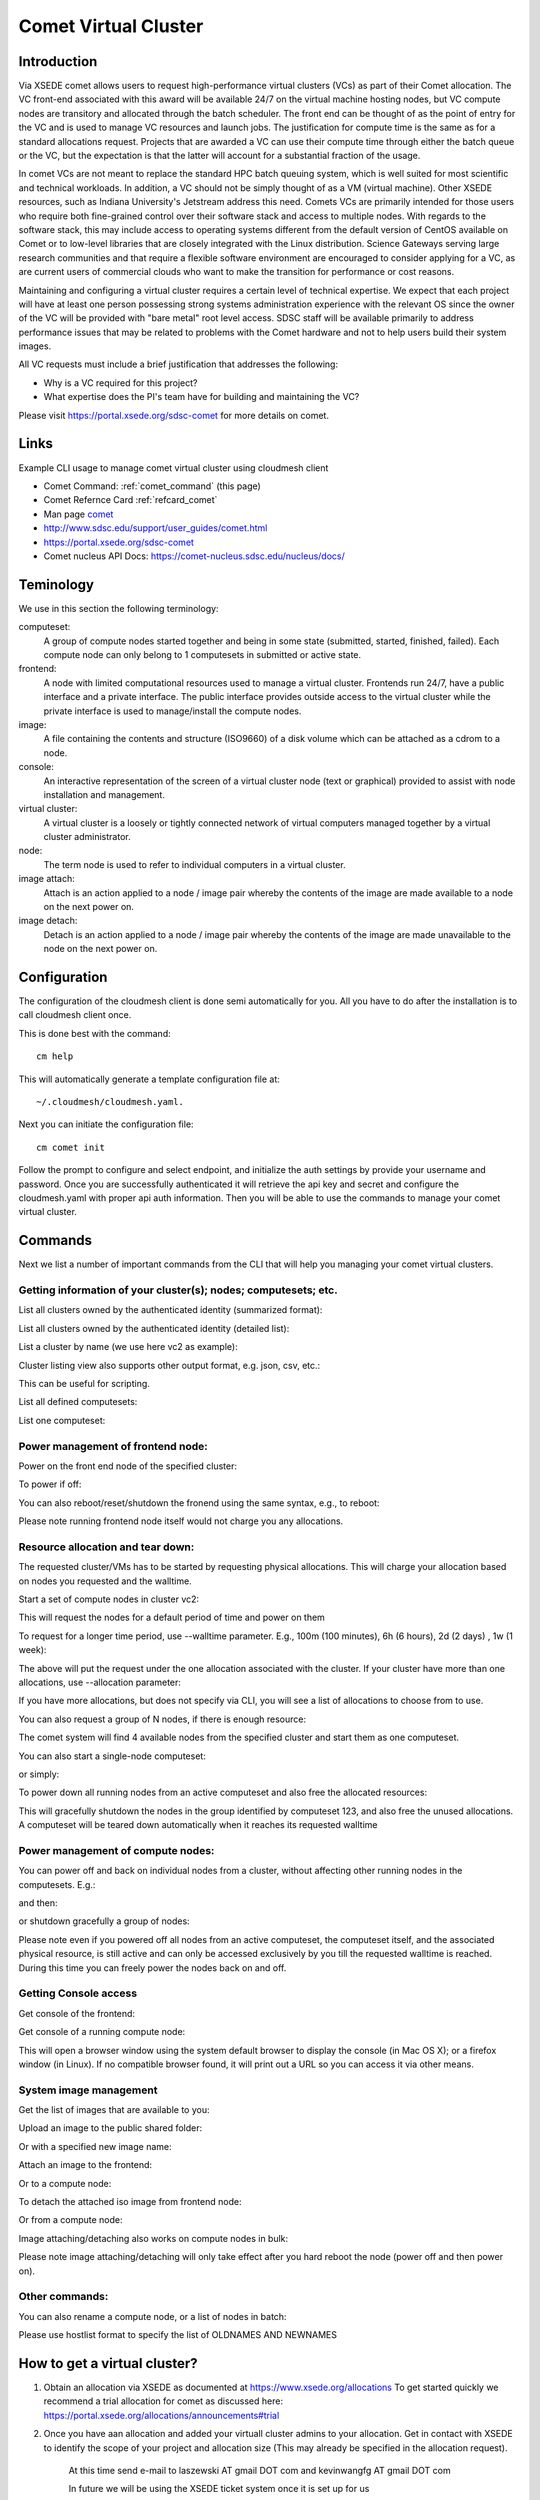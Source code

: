 .. _comet_command:

Comet Virtual Cluster
======================================================================

Introduction
-------------

Via XSEDE comet allows users to request high-performance virtual
clusters (VCs) as part of their Comet allocation. The VC front-end
associated with this award will be available 24/7 on the virtual
machine hosting nodes, but VC compute nodes are transitory and
allocated through the batch scheduler. The front end can be thought of
as the point of entry for the VC and is used to manage VC resources
and launch jobs. The justification for compute time is the same as for
a standard allocations request. Projects that are awarded a VC can use
their compute time through either the batch queue or the VC, but the
expectation is that the latter will account for a substantial fraction
of the usage.

In comet VCs are not meant to replace the standard HPC batch queuing
system, which is well suited for most scientific and technical
workloads. In addition, a VC should not be simply thought of as a VM
(virtual machine). Other XSEDE resources, such as Indiana
University's Jetstream address this need. Comets VCs are primarily
intended for those users who require both fine-grained control over
their software stack and access to multiple nodes. With regards to the
software stack, this may include access to operating systems different
from the default version of CentOS available on Comet or to low-level
libraries that are closely integrated with the Linux
distribution. Science Gateways serving large research communities and
that require a flexible software environment are encouraged to
consider applying for a VC, as are current users of commercial clouds
who want to make the transition for performance or cost reasons.

Maintaining and configuring a virtual cluster requires a certain level
of technical expertise. We expect that each project will have at least
one person possessing strong systems administration experience with
the relevant OS since the owner of the VC will be provided with "bare
metal" root level access. SDSC staff will be available primarily to
address performance issues that may be related to problems with the
Comet hardware and not to help users build their system images.

All VC requests must include a brief justification that addresses the
following:

* Why is a VC required for this project?
* What expertise does the PI's team have for building and maintaining the VC?

Please visit https://portal.xsede.org/sdsc-comet for more details on comet.

Links
------------

Example CLI usage to manage comet virtual cluster using cloudmesh
client

* Comet Command: :ref:`comet_command` (this page)
* Comet Refernce Card :ref:`refcard_comet`
* Man page `comet <../man/man.html#comet>`_
* http://www.sdsc.edu/support/user_guides/comet.html
* https://portal.xsede.org/sdsc-comet
* Comet nucleus API Docs: https://comet-nucleus.sdsc.edu/nucleus/docs/

Teminology
-----------

We use in this section the following terminology:

computeset:
    A group of compute nodes started together and being in some state
    (submitted, started, finished, failed). Each compute node can only belong
    to 1 computesets in submitted or active state.

frontend:
    A node with limited computational resources used to manage a virtual
    cluster. Frontends run 24/7, have a public interface and a private
    interface. The public interface provides outside access to the virtual
    cluster while the private interface is used to manage/install the compute
    nodes.

image:
    A file containing the contents and structure (ISO9660) of a disk volume
    which can be attached as a cdrom to a node.

console:
    An interactive representation of the screen of a virtual cluster
    node (text or graphical) provided to assist with node installation
    and management.

virtual cluster:
    A virtual cluster is a loosely or tightly connected network of virtual
    computers managed together by a virtual cluster administrator.

node:
    The term node is used to refer to individual computers in a virtual cluster.

image attach:
    Attach is an action applied to a node / image pair whereby the contents
    of the image are made available to a node on the next power on.

image detach:
    Detach is an action applied to a node / image pair whereby the contents
    of the image are made unavailable to the node on the next power on.

Configuration
--------------

The configuration of the cloudmesh client is done semi automatically for you.
All you have to do after the installation is to call cloudmesh client once.

This is done best with the command::

    cm help

This will automatically generate a template configuration file at::

    ~/.cloudmesh/cloudmesh.yaml.

Next you can initiate the configuration file::

    cm comet init

Follow the prompt to configure and select endpoint, and initialize the
auth settings by provide your username and password. Once you are
successfully authenticated it will retrieve the api key and secret and
configure the cloudmesh.yaml with proper api auth information. Then you
will be able to use the commands to manage your comet virtual cluster.

Commands
---------

Next we list a number of important commands from the CLI that will help you
managing your comet virtual clusters.

Getting information of your cluster(s); nodes; computesets; etc.
~~~~
List all clusters owned by the authenticated identity (summarized
format):

.. prompt:: bash
  
  cm comet ll

List all clusters owned by the authenticated identity (detailed
list):

.. prompt:: bash
  
  cm comet cluster
    
List a cluster by name (we use here vc2 as example):

.. prompt:: bash
  
  cm comet cluster vc2

Cluster listing view also supports other output format, e.g. json, csv, etc.:

.. prompt:: bash

  cm comet cluster vc2 --format=csv

This can be useful for scripting.
    
List all defined computesets:

.. prompt:: bash

  cm comet computeset
    
List one computeset:

.. prompt:: bash
  
   cm comet computeset 63

Power management of frontend node:
~~~~
Power on the front end node of the specified cluster:

.. prompt:: bash

    cm comet power on vc2

To power if off:

.. prompt:: bash

    cm comet power off vc2

You can also reboot/reset/shutdown the fronend using the same 
syntax, e.g., to reboot:

.. prompt:: bash

    cm comet power reboot vc2

Please note running frontend node itself would not charge you any allocations.

Resource allocation and tear down:
~~~~
The requested cluster/VMs has to be started by requesting physical allocations. This
will charge your allocation based on nodes you requested and the walltime.

Start a set of compute nodes in cluster vc2:

.. prompt:: bash
  
    cm comet start vc2 vm-vc2-[0-3]
    
This will request the nodes for a default period of time and power on them

To request for a longer time period, use --walltime parameter. 
E.g., 100m (100 minutes), 6h (6 hours), 2d (2 days) , 1w (1 week):

.. prompt:: bash

    cm comet start vc2 vm-vc2-[0-3] --walltime=6h

The above will put the request under the one allocation associated with the cluster.
If your cluster have more than one allocations, use --allocation
parameter:

.. prompt:: bash

    cm comet start vc2 vm-vc2-[0-3] --allocation=YOUR_ALLOCATION

If you have more allocations, but does not specify via CLI, you will see a list of 
allocations to choose from to use.

You can also request a group of N nodes, if there is enough resource:

.. prompt:: bash

    cm comet start vc2 --count=4

The comet system will find 4 available nodes from the specified cluster and start them 
as one computeset.

You can also start a single-node computeset:

.. prompt:: bash

    cm comet start vc2 vm-vc2-[7]

or simply:

.. prompt:: bash

    cm comet start vc2 vm-vc2-7

To power down all running nodes from an active computeset and also free the allocated
resources:

.. prompt:: bash

    cm comet terminate 123

This will gracefully shutdown the nodes in the group identified by computeset 123,
and also free the unused allocations. A computeset will be teared down automatically
when it reaches its requested walltime

Power management of compute nodes:
~~~~

You can power off and back on individual nodes from a cluster, 
without affecting other running nodes in the computesets. E.g.:

.. prompt:: bash

    cm comet power off vc2 vm-vc2-[0-7]

and then:

.. prompt:: bash

    cm comet power on vc2 vm-vc2-[0-7]

or shutdown gracefully a group of nodes:

.. prompt:: bash

    cm comet power shutdown vc2 vm-vc2-[0-3]

Please note even if you powered off all nodes from an active computeset, the computeset 
itself, and the associated physical resource, is still active and can only be accessed
exclusively by you till the requested walltime is reached. During this time you can freely
power the nodes back on and off.

Getting Console access
~~~~
Get console of the frontend:

.. prompt:: bash
  
    cm comet console vc2

Get console of a running compute node:

.. prompt:: bash
  
    cm comet console vc2 vm-vc2-0

This will open a browser window using the system default browser 
to display the console (in Mac OS X); or a firefox window (in Linux).
If no compatible browser found, it will print out a URL so you can 
access it via other means.

System image management
~~~~
Get the list of images that are available to you:

.. prompt:: bash

    cm comet iso list

Upload an image to the public shared folder:

.. prompt:: bash

    cm comet iso upload /path/to/your/image.iso

Or with a specified new image name:

.. prompt:: bash

    cm comet iso upload /path/to/your/image.iso --imagename=newimagename.iso

Attach an image to the frontend:

.. prompt:: bash

    cm comet iso attach newimagename.iso vc2

Or to a compute node:

.. prompt:: bash

    cm comet iso attach newimagename.iso vc2 vm-vc2-0

To detach the attached iso image from frontend node:

.. prompt:: bash

    cm comet iso detach vc2

Or from a compute node:

.. prompt:: bash

    cm comet iso detach vc2 vm-vc2-0

Image attaching/detaching also works on compute nodes in bulk:

.. prompt:: bash

    cm comet iso attach newimagename.iso vc2 vm-vc2-[0-4]

.. prompt:: bash

    cm comet iso detach vc2 vm-vc2-[0-4]

Please note image attaching/detaching will only take effect after you hard reboot 
the node (power off and then power on).

Other commands:
~~~~
You can also rename a compute node, or a list of nodes in batch:

.. prompt:: bash

    cm comet node rename vc2 vm-vc2-0 mynode0

.. prompt:: bash

    cm comet node rename vc2 vm-vc2-[0-7] newname-[0-7]

Please use hostlist format to specify the list of OLDNAMES AND NEWNAMES


How to get a virtual cluster?
------------------------------

1. Obtain an allocation via XSEDE as documented at https://www.xsede.org/allocations
   To get started quickly we recommend a trial allocation for comet as
   discussed here: https://portal.xsede.org/allocations/announcements#trial

2. Once you have aan allocation and added your virtuall cluster admins to
   your allocation. Get in contact with XSEDE to identify the scope of your
   project and allocation size (This may already be specified in the
   allocation request).

        At this time send e-mail to laszewski AT gmail DOT com and
        kevinwangfg AT gmail DOT com

        In future we will be using the XSEDE ticket system once it is set up
        for us

3. At this time the comet team will send you details about the name of your
   virtual cluster, how many nodes you can use. Once you have this information
   you can start a virtual cluster immediately.


4. Please note that it will be up to you to provide an apropriate iso image.
   A small number of sample images are provided and you can list them with ::

     cm comet iso list

5. Next you need to attach an image to your compute nodes (we assume you
   have 3 nodes called vm-vc2-0, vm-vc2-1, vm-vc2-2 ::

        cm comet iso attach imagename.iso vc2 vm-vc2-[0-3]

   Please note that the name of the cluster (vc2) will be different for you

6. Now you can just power on and boot the node with::

    cm comet start vc2 vm-vc2-[0-3]

7. To see the console of a node you can use for an individual node (here the
 node 0)::

     cm comet console vc2 vm-vc2-0

Why are the names of the nodes so complicated?
-----------------------------------------------

And why do i also need to specify the name of the cluster? Can this not be
omitted?

Comet virtual cluster tools allow a user to manage multiple virtual clusters
at the same time and a node could be reassigned between virtual clusters.
This makes it necessary that you must specify the virtual cluster explicitly.
The names of the nodes are a default provided by comet and we expect that
for easier management you will at one point rename them while using the
comet rename command to a naming scheme that you desire.

For example assume my virtual cluster is called osg than you may want to
rename your nodes such as::

    cm comet node rename osg vm-osg-0 osg-0
    cm comet node rename osg vm-osg-1 osg-1
    ...

This wil than result in a cluster where the frontend name is osg (given to
you by the comet team), but you have renamed the nodes to osg-1, osg-2, ...

How do I get support?
----------------------

At this time simply send mail to laszewski AT gmail DOT com and kevinwangfg AT gmail DOT com.
We will get back to you ASAP hopefully within one business day.
